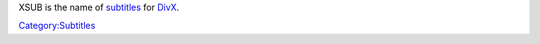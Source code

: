 .. raw:: mediawiki

   {{Mmwiki|XSUB}}

XSUB is the name of `subtitles <subtitles>`__ for `DivX <DivX>`__.

`Category:Subtitles <Category:Subtitles>`__
